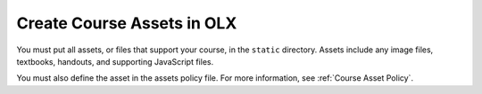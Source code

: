 .. _Course Assets:

#################################
Create Course Assets in OLX
#################################

.. tags:: educator, how-to

You must put all assets, or files that support your course, in the ``static``
directory. Assets include any image files, textbooks, handouts, and supporting
JavaScript files.

You must also define the asset in the assets policy file. For more information,
see :ref:`Course Asset Policy`.
